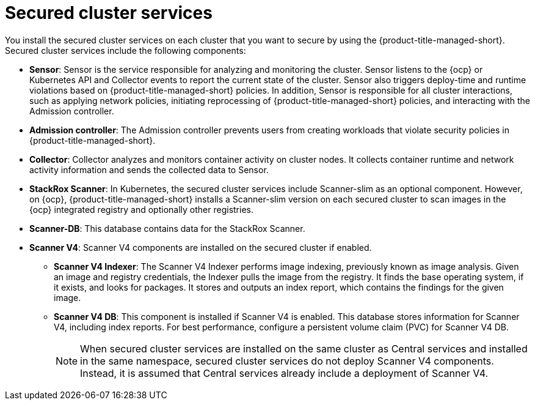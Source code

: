 // Module included in the following assemblies:
//
// * architecture/acs-architecture.adoc
:_mod-docs-content-type: CONCEPT
[id="acs-secured-cluster-services_{context}"]
= Secured cluster services
//when updating this page, if applicable, update the corresponding page for ACSCS - acscs-secured-cluster-services-overview.adoc

You install the secured cluster services on each cluster that you want to secure by using the {product-title-managed-short}.
Secured cluster services include the following components:

* *Sensor*: Sensor is the service responsible for analyzing and monitoring the cluster.
Sensor listens to the {ocp} or Kubernetes API and Collector events to report the current state of the cluster.
Sensor also triggers deploy-time and runtime violations based on {product-title-managed-short} policies.
In addition, Sensor is responsible for all cluster interactions, such as applying network policies, initiating reprocessing of {product-title-managed-short} policies, and interacting with the Admission controller.
* *Admission controller*: The Admission controller prevents users from creating workloads that violate security policies in {product-title-managed-short}.
* *Collector*: Collector analyzes and monitors container activity on cluster nodes.
It collects container runtime and network activity information and sends the collected data to Sensor.
* *StackRox Scanner*: In Kubernetes, the secured cluster services include Scanner-slim as an optional component. However, on {ocp}, {product-title-managed-short} installs a Scanner-slim version on each secured cluster to scan images in the {ocp} integrated registry and optionally other registries.
* *Scanner-DB*: This database contains data for the StackRox Scanner.
* *Scanner V4*: Scanner V4 components are installed on the secured cluster if enabled.
** *Scanner V4 Indexer*: The Scanner V4 Indexer performs image indexing, previously known as image analysis. Given an image and registry credentials, the Indexer pulls the image from the registry. It finds the base operating system, if it exists, and looks for packages. It stores and outputs an index report, which contains the findings for the given image.
** *Scanner V4 DB*: This component is installed if Scanner V4 is enabled. This database stores information for Scanner V4, including index reports. For best performance, configure a persistent volume claim (PVC) for Scanner V4 DB.
+
[NOTE]
====
When secured cluster services are installed on the same cluster as Central services and installed in the same namespace, secured cluster services do not deploy Scanner V4 components. Instead, it is assumed that Central services already include a deployment of Scanner V4.
====

